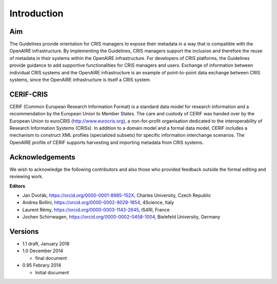 Introduction
------------

Aim
^^^
The Guidelines provide orientation for CRIS managers to expose their metadata in a way that is compatible with the OpenAIRE infrastructure. 
By implementing the Guidelines, CRIS managers support the inclusion and therefore the reuse of metadata in their systems within the OpenAIRE infrastructure. 
For developers of CRIS platforms, the Guidelines provide guidance to add supportive functionalities for CRIS managers and users. 
Exchange of information between individual CRIS systems and the OpenAIRE infrastructure is an example of point-to-point data exchange between CRIS systems, 
since the OpenAIRE infrastructure is itself a CRIS system.

CERIF-CRIS
^^^^^^^^^^
CERIF (Common European Research Information Format) is a standard data model for research information and a recommendation by the European Union to Member States. 
The care and custody of CERIF was handed over by the European Union to euroCRIS (http://www.eurocris.org), 
a non-for-profit organisation dedicated to the interoperability of Research Information Systems (CRISs). 
In addition to a domain model and a formal data model, CERIF includes a mechanism to construct XML profiles (specialized subsets) for specific information interchange scenarios. 
The OpenAIRE profile of CERIF supports harvesting and importing metadata from CRIS systems. 

Acknowledgements
^^^^^^^^^^^^^^^^

We wish to acknowledge the following contributors and also those who provided feedback outside the formal editing and reviewing work. 


**Editors**

- Jan Dvořák, https://orcid.org/0000-0001-8985-152X, Charles University, Czech Republic
- Andrea Bollini, https://orcid.org/0000-0002-9029-1854, 4Science, Italy
- Laurent Rémy, https://orcid.org/0000-0003-1143-2645, IS4RI, France
- Jochen Schirrwagen, https://orcid.org/0000-0002-0458-1004, Bielefeld University, Germany

Versions
^^^^^^^^
* 1.1 draft, January 2018
* 1.0 December 2014

  * final document

* 0.95 Febrary 2014

  * Initial document

